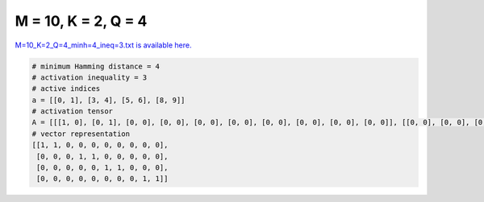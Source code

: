 
====================
M = 10, K = 2, Q = 4
====================

`M=10_K=2_Q=4_minh=4_ineq=3.txt is available here. <https://github.com/imtoolkit/imtoolkit/blob/master/imtoolkit/inds/M%3D10_K%3D2_Q%3D4_minh%3D4_ineq%3D3.txt>`_

.. code-block:: python

    # minimum Hamming distance = 4
    # activation inequality = 3
    # active indices
    a = [[0, 1], [3, 4], [5, 6], [8, 9]]
    # activation tensor
    A = [[[1, 0], [0, 1], [0, 0], [0, 0], [0, 0], [0, 0], [0, 0], [0, 0], [0, 0], [0, 0]], [[0, 0], [0, 0], [0, 0], [1, 0], [0, 1], [0, 0], [0, 0], [0, 0], [0, 0], [0, 0]], [[0, 0], [0, 0], [0, 0], [0, 0], [0, 0], [1, 0], [0, 1], [0, 0], [0, 0], [0, 0]], [[0, 0], [0, 0], [0, 0], [0, 0], [0, 0], [0, 0], [0, 0], [0, 0], [1, 0], [0, 1]]]
    # vector representation
    [[1, 1, 0, 0, 0, 0, 0, 0, 0, 0],
     [0, 0, 0, 1, 1, 0, 0, 0, 0, 0],
     [0, 0, 0, 0, 0, 1, 1, 0, 0, 0],
     [0, 0, 0, 0, 0, 0, 0, 0, 1, 1]]

